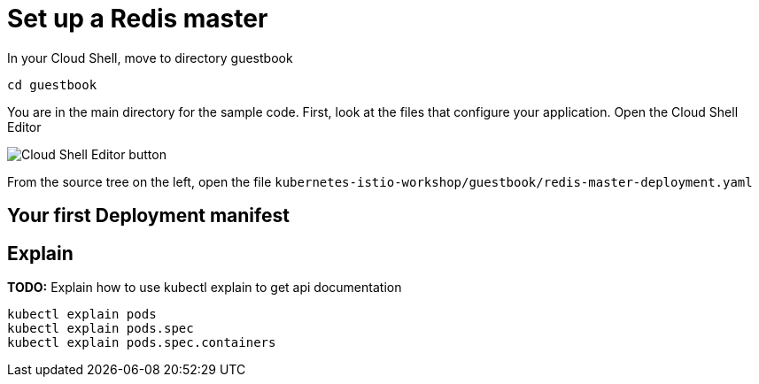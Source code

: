 = Set up a Redis master

In your Cloud Shell, move to directory guestbook
```shell
cd guestbook
```

You are in the main directory for the sample code. First, look at the files that configure your application. Open the Cloud Shell Editor

image:cloud-shell-editor.png[Cloud Shell Editor button]

From the source tree on the left, open the file `kubernetes-istio-workshop/guestbook/redis-master-deployment.yaml`


== Your first Deployment manifest

== Explain

**TODO:** Explain how to use kubectl explain to get api documentation

 kubectl explain pods
 kubectl explain pods.spec
 kubectl explain pods.spec.containers
